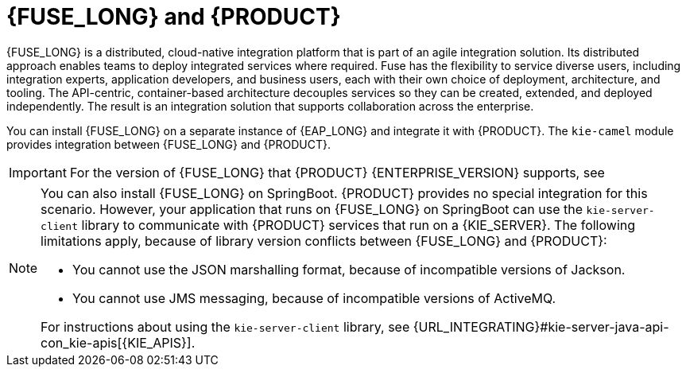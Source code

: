 [id='fuse-con']
= {FUSE_LONG} and {PRODUCT}

{FUSE_LONG} is a distributed, cloud-native integration platform that is part of an agile integration solution. Its distributed approach enables teams to deploy integrated services where required. Fuse has the flexibility to service diverse users, including integration experts, application developers, and business users, each with their own choice of deployment, architecture, and tooling. The API-centric, container-based architecture decouples services so they can be created, extended, and deployed independently. The result is an integration solution that supports collaboration across the enterprise.

ifdef::PAM[]
{PRODUCT} is the Red Hat platform for creating business automation applications and microservices. It enables enterprise business and IT users to document, simulate, manage, automate, and monitor business processes and policies. {PRODUCT} is designed to empower business and IT users to collaborate more effectively, so business applications can be changed easily and quickly.

endif::[]
ifdef::DM[]
{PRODUCT} is an open source decision management platform that combines business rules management, complex event processing, Decision Model & Notation (DMN) execution, and {PLANNER} for solving planning problems. It automates business decisions and makes that logic available to the entire business.

Business assets such as rules, decision tables, and DMN models are organized in projects and stored in the {CENTRAL} repository. This ensures consistency, transparency, and the ability to audit across the business. Business users can modify business logic without requiring assistance from IT personnel.
endif::[]

//You can install {FUSE_LONG} on the Apache Karaf container platform or {EAP_LONG} and then install and configure {PRODUCT} in that container.
// RESTORE KARAF WHEN SUPPORTED

You can install {FUSE_LONG} on a separate instance of {EAP_LONG} and integrate it with {PRODUCT}. The `kie-camel` module provides integration between {FUSE_LONG} and {PRODUCT}.

[IMPORTANT]
====
For the version of {FUSE_LONG} that {PRODUCT} {ENTERPRISE_VERSION} supports, see
ifdef::PAM[]
https://access.redhat.com/articles/3405381[{PRODUCT} 7 Supported Configurations].
endif::[]
ifdef::DM[]
https://access.redhat.com/articles/3354301[{PRODUCT} 7 Supported Configurations].
endif::[]
====

[NOTE]
====
You can also install {FUSE_LONG} on SpringBoot. {PRODUCT} provides no special integration for this scenario. However, your application that runs on {FUSE_LONG} on SpringBoot can use the `kie-server-client` library to communicate with {PRODUCT} services that run on a {KIE_SERVER}. The following limitations apply, because of library version conflicts between {FUSE_LONG} and {PRODUCT}:

* You cannot use the JSON marshalling format, because of incompatible versions of Jackson.
* You cannot use JMS messaging, because of incompatible versions of ActiveMQ.

For instructions about using the `kie-server-client` library, see {URL_INTEGRATING}#kie-server-java-api-con_kie-apis[{KIE_APIS}].
====
